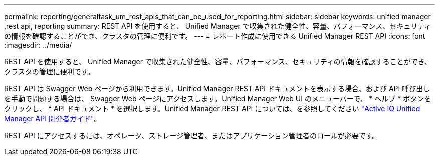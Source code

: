 ---
permalink: reporting/generaltask_um_rest_apis_that_can_be_used_for_reporting.html 
sidebar: sidebar 
keywords: unified manager ,rest api, reporting 
summary: REST API を使用すると、 Unified Manager で収集された健全性、容量、パフォーマンス、セキュリティの情報を確認することができ、クラスタの管理に便利です。 
---
= レポート作成に使用できる Unified Manager REST API
:icons: font
:imagesdir: ../media/


[role="lead"]
REST API を使用すると、 Unified Manager で収集された健全性、容量、パフォーマンス、セキュリティの情報を確認することができ、クラスタの管理に便利です。

REST API は Swagger Web ページから利用できます。Unified Manager REST API ドキュメントを表示する場合、および API 呼び出しを手動で問題する場合は、 Swagger Web ページにアクセスします。Unified Manager Web UI のメニューバーで、 * ヘルプ * ボタンをクリックし、 * API ドキュメント * を選択します。Unified Manager REST API については、を参照してください link:../api-automation/concept_get_started_with_um_apis.html["Active IQ Unified Manager API 開発者ガイド"]。

REST API にアクセスするには、オペレータ、ストレージ管理者、またはアプリケーション管理者のロールが必要です。
